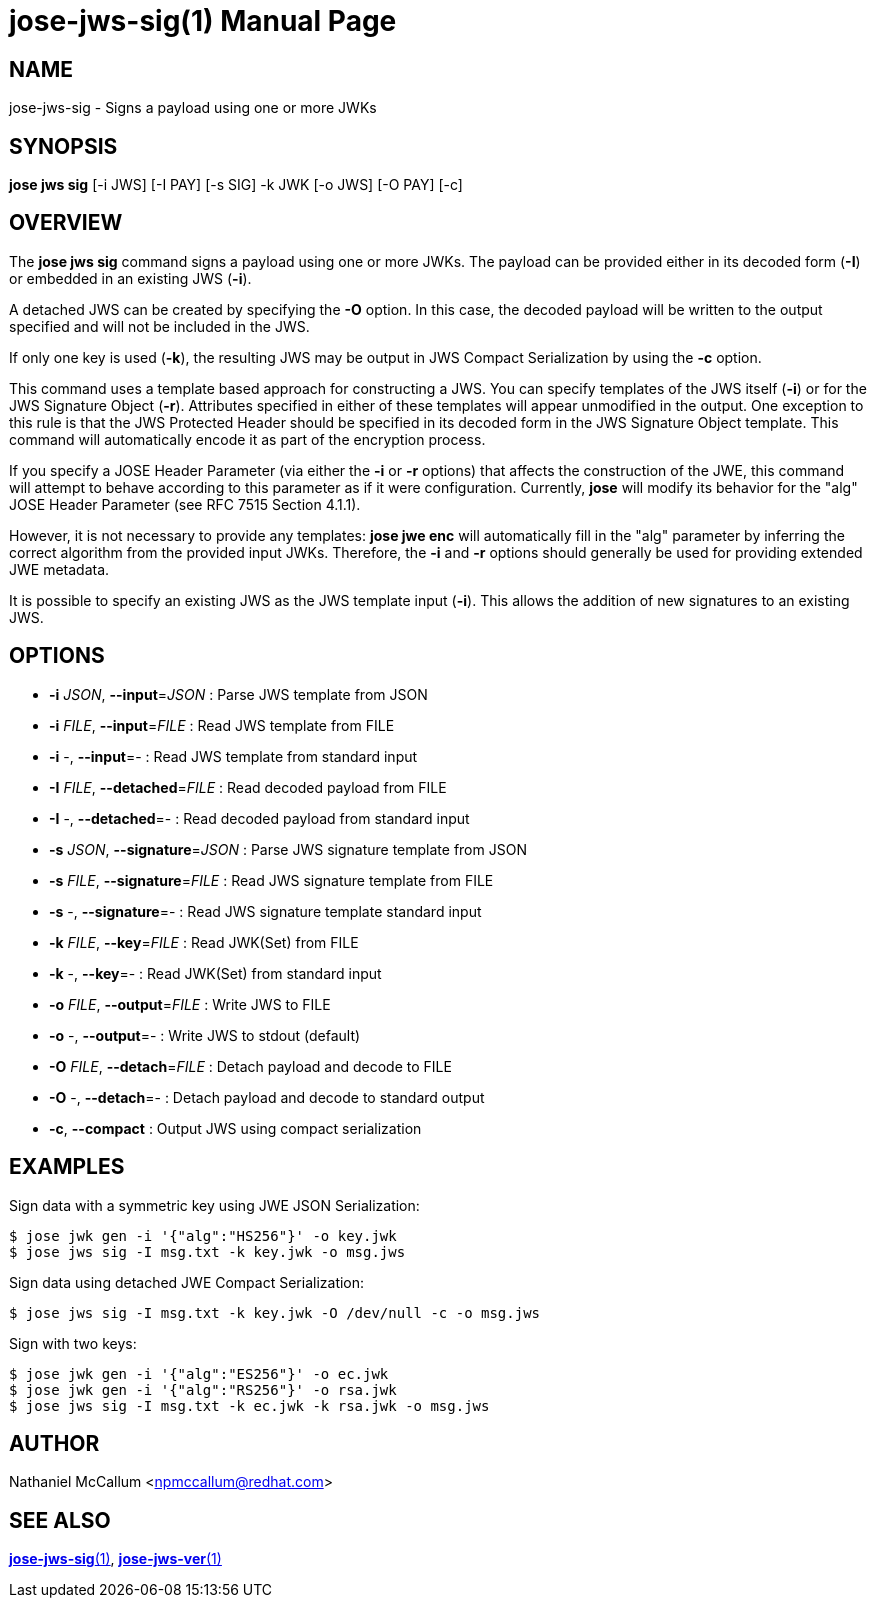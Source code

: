 jose-jws-sig(1)
===============
:doctype: manpage

== NAME

jose-jws-sig - Signs a payload using one or more JWKs

== SYNOPSIS

*jose jws sig* [-i JWS] [-I PAY] [-s SIG] -k JWK [-o JWS] [-O PAY] [-c]

== OVERVIEW

The *jose jws sig* command signs a payload using one or more JWKs. The payload
can be provided either in its decoded form (*-I*) or embedded in an existing
JWS (*-i*).

A detached JWS can be created by specifying the *-O* option. In this case,
the decoded payload will be written to the output specified and will not be
included in the JWS.

If only one key is used (*-k*), the resulting JWS may be output in JWS Compact
Serialization by using the *-c* option.

This command uses a template based approach for constructing a JWS. You can
specify templates of the JWS itself (*-i*) or for the JWS Signature Object
(*-r*). Attributes specified in either of these templates will appear
unmodified in the output. One exception to this rule is that the JWS Protected
Header should be specified in its decoded form in the JWS Signature Object
template. This command will automatically encode it as part of the encryption
process.

If you specify a JOSE Header Parameter (via either the *-i* or *-r* options)
that affects the construction of the JWE, this command will attempt to behave
according to this parameter as if it were configuration. Currently, *jose* will
modify its behavior for the "alg" JOSE Header Parameter (see RFC 7515 Section
4.1.1).

However, it is not necessary to provide any templates: *jose jwe enc* will
automatically fill in the "alg" parameter by inferring the correct algorithm
from the provided input JWKs. Therefore, the *-i* and *-r* options should
generally be used for providing extended JWE metadata.

It is possible to specify an existing JWS as the JWS template input (*-i*).
This allows the addition of new signatures to an existing JWS.

== OPTIONS

* *-i* _JSON_,  *--input*=_JSON_ :
  Parse JWS template from JSON

* *-i* _FILE_,  *--input*=_FILE_ :
  Read JWS template from FILE

* *-i* -, *--input*=- :
  Read JWS template from standard input

* *-I* _FILE_, *--detached*=_FILE_ :
  Read decoded payload from FILE

* *-I* -, *--detached*=- :
  Read decoded payload from standard input

* *-s* _JSON_, *--signature*=_JSON_ :
  Parse JWS signature template from JSON

* *-s* _FILE_, *--signature*=_FILE_ :
  Read JWS signature template from FILE

* *-s* -, *--signature*=- :
  Read JWS signature template standard input

* *-k* _FILE_, *--key*=_FILE_ :
  Read JWK(Set) from FILE

* *-k* -, *--key*=- :
  Read JWK(Set) from standard input

* *-o* _FILE_, *--output*=_FILE_ :
  Write JWS to FILE

* *-o* -, *--output*=- :
  Write JWS to stdout (default)

* *-O* _FILE_, *--detach*=_FILE_ :
  Detach payload and decode to FILE

* *-O* -, *--detach*=- :
  Detach payload and decode to standard output

* *-c*, *--compact* :
  Output JWS using compact serialization

== EXAMPLES

Sign data with a symmetric key using JWE JSON Serialization:

    $ jose jwk gen -i '{"alg":"HS256"}' -o key.jwk
    $ jose jws sig -I msg.txt -k key.jwk -o msg.jws

Sign data using detached JWE Compact Serialization:

    $ jose jws sig -I msg.txt -k key.jwk -O /dev/null -c -o msg.jws

Sign with two keys:

    $ jose jwk gen -i '{"alg":"ES256"}' -o ec.jwk
    $ jose jwk gen -i '{"alg":"RS256"}' -o rsa.jwk
    $ jose jws sig -I msg.txt -k ec.jwk -k rsa.jwk -o msg.jws

== AUTHOR

Nathaniel McCallum <npmccallum@redhat.com>

== SEE ALSO

link:jose-jws-sig.1.adoc[*jose-jws-sig*(1)],
link:jose-jws-ver.1.adoc[*jose-jws-ver*(1)]
